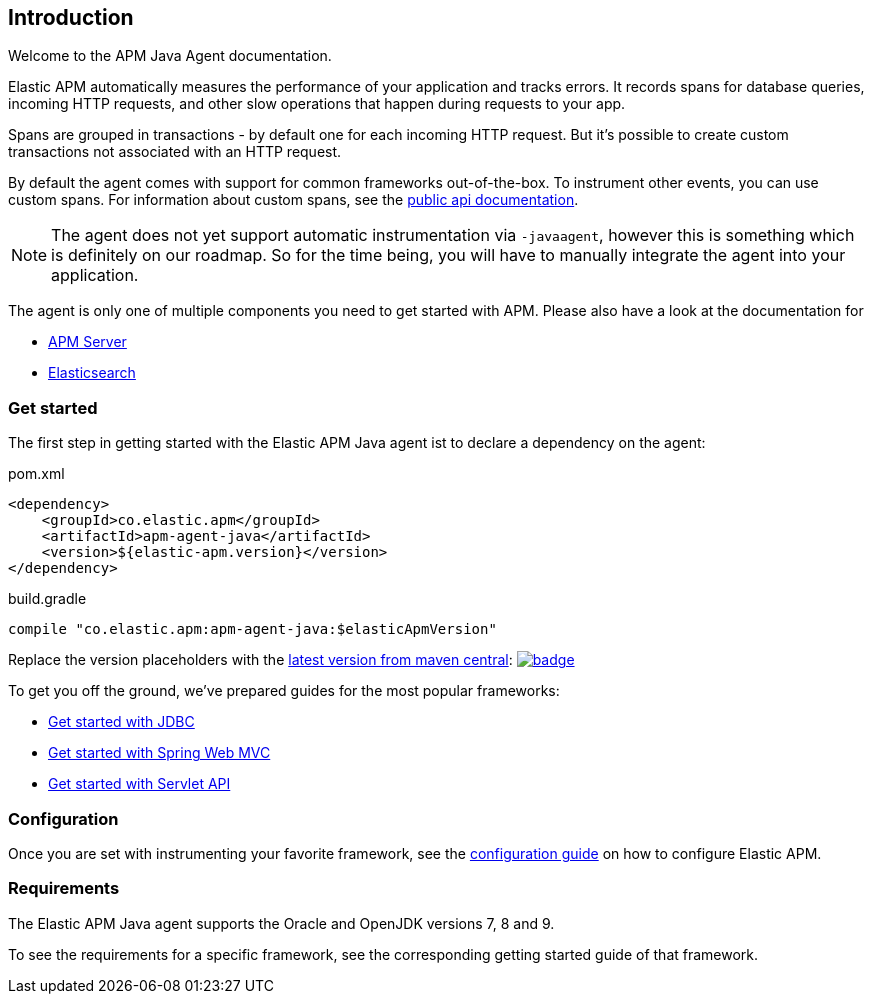 [[intro]]

== Introduction

Welcome to the APM Java Agent documentation.

Elastic APM automatically measures the performance of your application and tracks errors.
It records spans for database queries,
incoming HTTP requests,
and other slow operations that happen during requests to your app.

Spans are grouped in transactions - by default one for each incoming HTTP request.
But it's possible to create custom transactions not associated with an HTTP request.

By default the agent comes with support for common frameworks out-of-the-box.
To instrument other events,
you can use custom spans.
For information about custom spans,
see the link:public-api.asciidoc[public api documentation].

NOTE: The agent does not yet support automatic instrumentation via `-javaagent`,
however this is something which is definitely on our roadmap.
So for the time being,
you will have to manually integrate the agent into your application.

The agent is only one of multiple components you need to get started with APM.
Please also have a look at the documentation for

* https://www.elastic.co/guide/en/apm/server/current/index.html[APM Server]
* https://www.elastic.co/guide/en/elasticsearch/reference/current/index.html[Elasticsearch]

[float]
[[get-started]]
=== Get started

The first step in getting started with the Elastic APM Java agent ist to declare a dependency on the agent:

[source,xml]
.pom.xml
----
<dependency>
    <groupId>co.elastic.apm</groupId>
    <artifactId>apm-agent-java</artifactId>
    <version>${elastic-apm.version}</version>
</dependency>
----

[source,groovy]
.build.gradle
----
compile "co.elastic.apm:apm-agent-java:$elasticApmVersion"
----

Replace the version placeholders with the
link:http://search.maven.org/#search%7Cga%7C1%7Cg%3A%22co.elastic.apm%22%20AND%20a%3A%22apm-agent-java%22[
latest version from maven central]:
image:https://maven-badges.herokuapp.com/maven-central/co.elastic.apm/apm-agent-java/badge.svg[
link=https://maven-badges.herokuapp.com/maven-central/co.elastic.apm/apm-agent-java]


To get you off the ground, we've prepared guides for the most popular frameworks:

* link:plugin-jdbc.asciidoc[Get started with JDBC]
* link:plugin-spring-webmvc.asciidoc[Get started with Spring Web MVC]
* link:plugin-servlet.asciidoc[Get started with Servlet API]


=== Configuration
Once you are set with instrumenting your favorite framework,
see the link:configuration.asciidoc[configuration guide] on how to configure Elastic APM.

=== Requirements
The Elastic APM Java agent supports the Oracle and OpenJDK versions 7, 8 and 9.

To see the requirements for a specific framework,
see the corresponding getting started guide of that framework.
